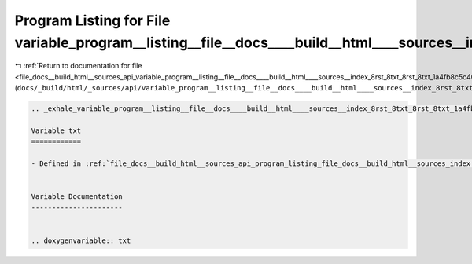 
.. _program_listing_file_docs__build_html__sources_api_variable_program__listing__file__docs____build__html____sources__index_8rst_8txt_8rst_8txt_1a4fb8c5c405e5b6ebc919a3dbfe06b38c.rst.txt:

Program Listing for File variable_program__listing__file__docs____build__html____sources__index_8rst_8txt_8rst_8txt_1a4fb8c5c405e5b6ebc919a3dbfe06b38c.rst.txt
==============================================================================================================================================================

|exhale_lsh| :ref:`Return to documentation for file <file_docs__build_html__sources_api_variable_program__listing__file__docs____build__html____sources__index_8rst_8txt_8rst_8txt_1a4fb8c5c405e5b6ebc919a3dbfe06b38c.rst.txt>` (``docs/_build/html/_sources/api/variable_program__listing__file__docs____build__html____sources__index_8rst_8txt_8rst_8txt_1a4fb8c5c405e5b6ebc919a3dbfe06b38c.rst.txt``)

.. |exhale_lsh| unicode:: U+021B0 .. UPWARDS ARROW WITH TIP LEFTWARDS

.. code-block:: cpp

   .. _exhale_variable_program__listing__file__docs____build__html____sources__index_8rst_8txt_8rst_8txt_1a4fb8c5c405e5b6ebc919a3dbfe06b38c:
   
   Variable txt
   ============
   
   - Defined in :ref:`file_docs__build_html__sources_api_program_listing_file_docs__build_html__sources_index.rst.txt.rst.txt`
   
   
   Variable Documentation
   ----------------------
   
   
   .. doxygenvariable:: txt
